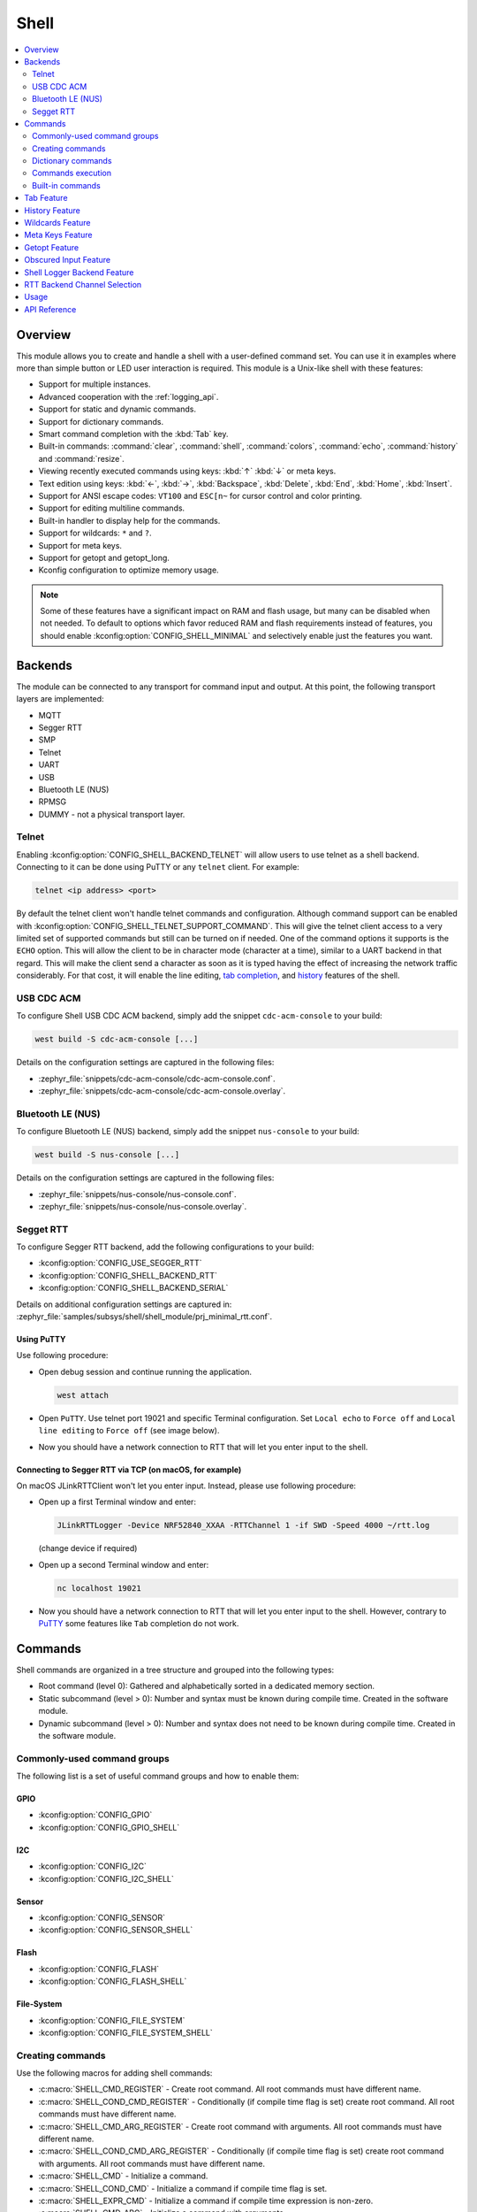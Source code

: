 .. _shell_api:

Shell
######

.. contents::
    :local:
    :depth: 2

Overview
********

This module allows you to create and handle a shell with a user-defined command
set. You can use it in examples where more than simple button or LED user
interaction is required. This module is a Unix-like shell with these features:

* Support for multiple instances.
* Advanced cooperation with the :ref:`logging_api`.
* Support for static and dynamic commands.
* Support for dictionary commands.
* Smart command completion with the :kbd:`Tab` key.
* Built-in commands: :command:`clear`, :command:`shell`, :command:`colors`,
  :command:`echo`, :command:`history` and :command:`resize`.
* Viewing recently executed commands using keys: :kbd:`↑` :kbd:`↓` or meta keys.
* Text edition using keys: :kbd:`←`, :kbd:`→`, :kbd:`Backspace`,
  :kbd:`Delete`, :kbd:`End`, :kbd:`Home`, :kbd:`Insert`.
* Support for ANSI escape codes: ``VT100`` and ``ESC[n~`` for cursor control
  and color printing.
* Support for editing multiline commands.
* Built-in handler to display help for the commands.
* Support for wildcards: ``*`` and ``?``.
* Support for meta keys.
* Support for getopt and getopt_long.
* Kconfig configuration to optimize memory usage.

.. note::
	Some of these features have a significant impact on RAM and flash usage,
	but many can be disabled when not needed.  To default to options which
	favor reduced RAM and flash requirements instead of features, you should
	enable :kconfig:option:`CONFIG_SHELL_MINIMAL` and selectively enable just the
	features you want.

.. _backends:

Backends
********

The module can be connected to any transport for command input and output.
At this point, the following transport layers are implemented:

* MQTT
* Segger RTT
* SMP
* Telnet
* UART
* USB
* Bluetooth LE (NUS)
* RPMSG
* DUMMY - not a physical transport layer.

Telnet
======

Enabling :kconfig:option:`CONFIG_SHELL_BACKEND_TELNET` will allow users to use telnet
as a shell backend. Connecting to it can be done using PuTTY or any ``telnet`` client.
For example:

.. code-block:: none

  telnet <ip address> <port>

By default the telnet client won't handle telnet commands and configuration. Although
command support can be enabled with :kconfig:option:`CONFIG_SHELL_TELNET_SUPPORT_COMMAND`.
This will give the telnet client access to a very limited set of supported commands but
still can be turned on if needed. One of the command options it supports is the ``ECHO``
option. This will allow the client to be in character mode (character at a time),
similar to a UART backend in that regard. This will make the client send a character
as soon as it is typed having the effect of increasing the network traffic
considerably. For that cost, it will enable the line editing,
`tab completion <tab-feature_>`_, and `history <history-feature_>`_
features of the shell.

USB CDC ACM
===========

To configure Shell USB CDC ACM backend, simply add the snippet ``cdc-acm-console``
to your build:

.. code-block:: console

   west build -S cdc-acm-console [...]

Details on the configuration settings are captured in the following files:

- :zephyr_file:`snippets/cdc-acm-console/cdc-acm-console.conf`.
- :zephyr_file:`snippets/cdc-acm-console/cdc-acm-console.overlay`.

Bluetooth LE (NUS)
==================

To configure Bluetooth LE (NUS) backend, simply add the snippet ``nus-console``
to your build:

.. code-block:: console

   west build -S nus-console [...]

Details on the configuration settings are captured in the following files:

- :zephyr_file:`snippets/nus-console/nus-console.conf`.
- :zephyr_file:`snippets/nus-console/nus-console.overlay`.

Segget RTT
==========

To configure Segger RTT backend, add the following configurations to your build:

- :kconfig:option:`CONFIG_USE_SEGGER_RTT`
- :kconfig:option:`CONFIG_SHELL_BACKEND_RTT`
- :kconfig:option:`CONFIG_SHELL_BACKEND_SERIAL`

Details on additional configuration settings are captured in:
:zephyr_file:`samples/subsys/shell/shell_module/prj_minimal_rtt.conf`.

.. _shell_rtt_putty:

Using PuTTY
-----------

Use following procedure:

* Open debug session and continue running the application.

  .. code-block:: none

     west attach

* Open ``PuTTY``. Use telnet port 19021 and specific Terminal configuration. Set ``Local echo``
  to ``Force off`` and ``Local line editing`` to ``Force off`` (see image below).


.. image:: images/putty_rtt.png
      :align: center
      :alt: RTT PuTTY terminal configuration.

* Now you should have a network connection to RTT that will let you enter input
  to the shell.

Connecting to Segger RTT via TCP (on macOS, for example)
--------------------------------------------------------

On macOS JLinkRTTClient won't let you enter input. Instead, please use following
procedure:

* Open up a first Terminal window and enter:

  .. code-block:: none

     JLinkRTTLogger -Device NRF52840_XXAA -RTTChannel 1 -if SWD -Speed 4000 ~/rtt.log

  (change device if required)

* Open up a second Terminal window and enter:

  .. code-block:: none

     nc localhost 19021

* Now you should have a network connection to RTT that will let you enter input
  to the shell. However, contrary to `PuTTY <shell_rtt_putty_>`_ some features like
  ``Tab`` completion do not work.


Commands
********

Shell commands are organized in a tree structure and grouped into the following
types:

* Root command (level 0): Gathered and alphabetically sorted in a dedicated
  memory section.
* Static subcommand (level > 0): Number and syntax must be known during compile
  time. Created in the software module.
* Dynamic subcommand (level > 0): Number and syntax does not need to be known
  during compile time. Created in the software module.


Commonly-used command groups
============================

The following list is a set of useful command groups and how to enable them:

GPIO
----

- :kconfig:option:`CONFIG_GPIO`
- :kconfig:option:`CONFIG_GPIO_SHELL`

I2C
---

- :kconfig:option:`CONFIG_I2C`
- :kconfig:option:`CONFIG_I2C_SHELL`

Sensor
------

- :kconfig:option:`CONFIG_SENSOR`
- :kconfig:option:`CONFIG_SENSOR_SHELL`

Flash
-----

- :kconfig:option:`CONFIG_FLASH`
- :kconfig:option:`CONFIG_FLASH_SHELL`

File-System
-----------

- :kconfig:option:`CONFIG_FILE_SYSTEM`
- :kconfig:option:`CONFIG_FILE_SYSTEM_SHELL`

Creating commands
=================

Use the following macros for adding shell commands:

* :c:macro:`SHELL_CMD_REGISTER` - Create root command. All root commands must
  have different name.
* :c:macro:`SHELL_COND_CMD_REGISTER` - Conditionally (if compile time flag is
  set) create root command. All root commands must have different name.
* :c:macro:`SHELL_CMD_ARG_REGISTER` - Create root command with arguments.
  All root commands must have different name.
* :c:macro:`SHELL_COND_CMD_ARG_REGISTER` - Conditionally (if compile time flag
  is set) create root command with arguments. All root commands must have
  different name.
* :c:macro:`SHELL_CMD` - Initialize a command.
* :c:macro:`SHELL_COND_CMD` - Initialize a command if compile time flag is set.
* :c:macro:`SHELL_EXPR_CMD` - Initialize a command if compile time expression is
  non-zero.
* :c:macro:`SHELL_CMD_ARG` - Initialize a command with arguments.
* :c:macro:`SHELL_COND_CMD_ARG` - Initialize a command with arguments if compile
  time flag is set.
* :c:macro:`SHELL_EXPR_CMD_ARG` - Initialize a command with arguments if compile
  time expression is non-zero.
* :c:macro:`SHELL_STATIC_SUBCMD_SET_CREATE` - Create a static subcommands
  array.
* :c:macro:`SHELL_SUBCMD_DICT_SET_CREATE` - Create a dictionary subcommands
  array.
* :c:macro:`SHELL_DYNAMIC_CMD_CREATE` - Create a dynamic subcommands array.

Commands can be created in any file in the system that includes
:zephyr_file:`include/zephyr/shell/shell.h`. All created commands are available for all
shell instances.

Static commands
---------------

Example code demonstrating how to create a root command with static
subcommands.

.. image:: images/static_cmd.PNG
      :align: center
      :alt: Command tree with static commands.

.. code-block:: c

	/* Creating subcommands (level 1 command) array for command "demo". */
	SHELL_STATIC_SUBCMD_SET_CREATE(sub_demo,
		SHELL_CMD(params, NULL, "Print params command.",
						       cmd_demo_params),
		SHELL_CMD(ping,   NULL, "Ping command.", cmd_demo_ping),
		SHELL_SUBCMD_SET_END
	);
	/* Creating root (level 0) command "demo" */
	SHELL_CMD_REGISTER(demo, &sub_demo, "Demo commands", NULL);

Example implementation can be found under following location:
:zephyr_file:`samples/subsys/shell/shell_module/src/main.c`.

Dictionary commands
===================
This is a special kind of static commands. Dictionary commands can be used
every time you want to use a pair: (string <-> corresponding data) in
a command handler. The string is usually a verbal description of a given data.
The idea is to use the string as a command syntax that can be prompted by the
shell and corresponding data can be used to process the command.

Let's use an example. Suppose you created a command to set an ADC gain.
It is a perfect place where a dictionary can be used. The dictionary would
be a set of pairs: (string: gain_value, int: value) where int value could
be used with the ADC driver API.

Abstract code for this task would look like this:

.. code-block:: c

	static int gain_cmd_handler(const struct shell *sh,
				    size_t argc, char **argv, void *data)
	{
		int gain;

		/* data is a value corresponding to called command syntax */
		gain = (int)data;
		adc_set_gain(gain);

		shell_print(sh, "ADC gain set to: %s\n"
				   "Value send to ADC driver: %d",
				   argv[0],
				   gain);

		return 0;
	}

	SHELL_SUBCMD_DICT_SET_CREATE(sub_gain, gain_cmd_handler,
		(gain_1, 1, "gain 1"), (gain_2, 2, "gain 2"),
		(gain_1_2, 3, "gain 1/2"), (gain_1_4, 4, "gain 1/4")
	);
	SHELL_CMD_REGISTER(gain, &sub_gain, "Set ADC gain", NULL);


This is how it would look like in the shell:

.. image:: images/dict_cmd.png
      :align: center
      :alt: Dictionary commands example.

Dynamic commands
----------------

Example code demonstrating how to create a root command with static and dynamic
subcommands. At the beginning dynamic command list is empty. New commands
can be added by typing:

.. code-block:: none

	dynamic add <new_dynamic_command>

Newly added commands can be prompted or autocompleted with the :kbd:`Tab` key.

.. image:: images/dynamic_cmd.PNG
      :align: center
      :alt: Command tree with static and dynamic commands.

.. code-block:: c

	/* Buffer for 10 dynamic commands */
	static char dynamic_cmd_buffer[10][50];

	/* commands counter */
	static uint8_t dynamic_cmd_cnt;

	/* Function returning command dynamically created
	 * in  dynamic_cmd_buffer.
	 */
	static void dynamic_cmd_get(size_t idx,
				    struct shell_static_entry *entry)
	{
		if (idx < dynamic_cmd_cnt) {
			entry->syntax = dynamic_cmd_buffer[idx];
			entry->handler  = NULL;
			entry->subcmd = NULL;
			entry->help = "Show dynamic command name.";
		} else {
			/* if there are no more dynamic commands available
			 * syntax must be set to NULL.
			 */
			entry->syntax = NULL;
		}
	}

	SHELL_DYNAMIC_CMD_CREATE(m_sub_dynamic_set, dynamic_cmd_get);
	SHELL_STATIC_SUBCMD_SET_CREATE(m_sub_dynamic,
		SHELL_CMD(add, NULL,"Add new command to dynamic_cmd_buffer and"
			  " sort them alphabetically.",
			  cmd_dynamic_add),
		SHELL_CMD(execute, &m_sub_dynamic_set,
			  "Execute a command.", cmd_dynamic_execute),
		SHELL_CMD(remove, &m_sub_dynamic_set,
			  "Remove a command from dynamic_cmd_buffer.",
			  cmd_dynamic_remove),
		SHELL_CMD(show, NULL,
			  "Show all commands in dynamic_cmd_buffer.",
			  cmd_dynamic_show),
		SHELL_SUBCMD_SET_END
	);
	SHELL_CMD_REGISTER(dynamic, &m_sub_dynamic,
		   "Demonstrate dynamic command usage.", cmd_dynamic);

Example implementation can be found under following location:
:zephyr_file:`samples/subsys/shell/shell_module/src/dynamic_cmd.c`.

Commands execution
==================

Each command or subcommand may have a handler. The shell executes the handler
that is found deepest in the command tree and further subcommands (without a
handler) are passed as arguments. Characters within parentheses are treated
as one argument. If shell won't find a handler it will display an error message.

Commands can be also executed from a user application using any active backend
and a function :c:func:`shell_execute_cmd`, as shown in this example:

.. code-block:: c

	int main(void)
	{
		/* Below code will execute "clear" command on a DUMMY backend */
		shell_execute_cmd(NULL, "clear");

		/* Below code will execute "shell colors off" command on
		 * an UART backend
		 */
		shell_execute_cmd(shell_backend_uart_get_ptr(),
				  "shell colors off");
	}

Enable the DUMMY backend by setting the Kconfig
:kconfig:option:`CONFIG_SHELL_BACKEND_DUMMY` option.

Commands execution example
--------------------------

Let's assume a command structure as in the following figure, where:

* :c:macro:`root_cmd` - root command without a handler
* :c:macro:`cmd_xxx_h` - command has a handler
* :c:macro:`cmd_xxx` - command does not have a handler

.. image:: images/execution.png
      :align: center
      :alt: Command tree with static commands.

Example 1
^^^^^^^^^
Sequence: :c:macro:`root_cmd` :c:macro:`cmd_1_h` :c:macro:`cmd_12_h`
:c:macro:`cmd_121_h` :c:macro:`parameter` will execute command
:c:macro:`cmd_121_h` and :c:macro:`parameter` will be passed as an argument.

Example 2
^^^^^^^^^
Sequence: :c:macro:`root_cmd` :c:macro:`cmd_2` :c:macro:`cmd_22_h`
:c:macro:`parameter1` :c:macro:`parameter2` will execute command
:c:macro:`cmd_22_h` and :c:macro:`parameter1` :c:macro:`parameter2`
will be passed as an arguments.

Example 3
^^^^^^^^^
Sequence: :c:macro:`root_cmd` :c:macro:`cmd_1_h` :c:macro:`parameter1`
:c:macro:`cmd_121_h` :c:macro:`parameter2` will execute command
:c:macro:`cmd_1_h` and :c:macro:`parameter1`, :c:macro:`cmd_121_h` and
:c:macro:`parameter2` will be passed as an arguments.

Example 4
^^^^^^^^^
Sequence: :c:macro:`root_cmd` :c:macro:`parameter` :c:macro:`cmd_121_h`
:c:macro:`parameter2` will not execute any command.


Command handler
----------------

Simple command handler implementation:

.. code-block:: c

	static int cmd_handler(const struct shell *sh, size_t argc,
				char **argv)
	{
		ARG_UNUSED(argc);
		ARG_UNUSED(argv);

		shell_fprintf(shell, SHELL_INFO, "Print info message\n");

		shell_print(sh, "Print simple text.");

		shell_warn(sh, "Print warning text.");

		shell_error(sh, "Print error text.");

		return 0;
	}

Function :c:func:`shell_fprintf` or the shell print macros:
:c:macro:`shell_print`, :c:macro:`shell_info`, :c:macro:`shell_warn` and
:c:macro:`shell_error` can be used from the command handler or from threads,
but not from an interrupt context. Instead, interrupt handlers should use
:ref:`logging_api` for printing.

Command help
------------

Every user-defined command or subcommand can have its own help description.
The help for commands and subcommands can be created with respective macros:
:c:macro:`SHELL_CMD_REGISTER`, :c:macro:`SHELL_CMD_ARG_REGISTER`,
:c:macro:`SHELL_CMD`, and :c:macro:`SHELL_CMD_ARG`.

Shell prints this help message when you call a command
or subcommand with ``-h`` or ``--help`` parameter.

Parent commands
---------------

In the subcommand handler, you can access both the parameters passed to
commands or the parent commands, depending on how you index ``argv``.

* When indexing ``argv`` with positive numbers, you can access the parameters.
* When indexing ``argv`` with negative numbers, you can access the parent
  commands.
* The subcommand to which the handler belongs has the ``argv`` index of 0.

.. code-block:: c

	static int cmd_handler(const struct shell *sh, size_t argc,
			       char **argv)
	{
		ARG_UNUSED(argc);

		/* If it is a subcommand handler parent command syntax
		 * can be found using argv[-1].
		 */
		shell_print(sh, "This command has a parent command: %s",
			      argv[-1]);

		/* Print this command syntax */
		shell_print(sh, "This command syntax is: %s", argv[0]);

		/* Print first argument */
		shell_print(sh, "%s", argv[1]);

		return 0;
	}

Built-in commands
=================

These commands are activated by :kconfig:option:`CONFIG_SHELL_CMDS` set to ``y``.

* :command:`clear` - Clears the screen.
* :command:`history` - Shows the recently entered commands.
* :command:`resize` - Must be executed when terminal width is different than 80
  characters or after each change of terminal width. It ensures proper
  multiline text display and :kbd:`←`, :kbd:`→`, :kbd:`End`, :kbd:`Home` keys
  handling. Currently this command works only with UART flow control switched
  on. It can be also called with a subcommand:

	* :command:`default` - Shell will send terminal width = 80 to the
	  terminal and assume successful delivery.

  These command needs extra activation:
  :kconfig:option:`CONFIG_SHELL_CMDS_RESIZE` set to ``y``.
* :command:`select` - It can be used to set new root command. Exit to main
  command tree is with alt+r. This command needs extra activation:
  :kconfig:option:`CONFIG_SHELL_CMDS_SELECT` set to ``y``.
* :command:`shell` - Root command with useful shell-related subcommands like:

	* :command:`echo` - Toggles shell echo.
        * :command:`colors` - Toggles colored syntax. This might be helpful in
          case of Bluetooth shell to limit the amount of transferred bytes.
	* :command:`stats` - Shows shell statistics.

.. _tab-feature:

Tab Feature
***********

The Tab button can be used to suggest commands or subcommands. This feature
is enabled by :kconfig:option:`CONFIG_SHELL_TAB` set to ``y``.
It can also be used for partial or complete auto-completion of commands.
This feature is activated by
:kconfig:option:`CONFIG_SHELL_TAB_AUTOCOMPLETION` set to ``y``.
When user starts writing a command and presses the :kbd:`Tab` button then
the shell will do one of 3 possible things:

* Autocomplete the command.
* Prompts available commands and if possible partly completes the command.
* Will not do anything if there are no available or matching commands.

.. image:: images/tab_prompt.png
      :align: center
      :alt: Tab Feature usage example

.. _history-feature:

History Feature
***************

This feature enables commands history in the shell. It is activated by:
:kconfig:option:`CONFIG_SHELL_HISTORY` set to ``y``. History can be accessed
using keys: :kbd:`↑` :kbd:`↓` or :kbd:`Ctrl+n` and :kbd:`Ctrl+p`
if meta keys are active.
Number of commands that can be stored depends on size
of :kconfig:option:`CONFIG_SHELL_HISTORY_BUFFER` parameter.

Wildcards Feature
*****************

The shell module can handle wildcards. Wildcards are interpreted correctly
when expanded command and its subcommands do not have a handler. For example,
if you want to set logging level to ``err`` for the ``app`` and ``app_test``
modules you can execute the following command:

.. code-block:: none

	log enable err a*

.. image:: images/wildcard.png
      :align: center
      :alt: Wildcard usage example

This feature is activated by :kconfig:option:`CONFIG_SHELL_WILDCARD` set to ``y``.

Meta Keys Feature
*****************

The shell module supports the following meta keys:

.. list-table:: Implemented meta keys
   :widths: 10 40
   :header-rows: 1

   * - Meta keys
     - Action
   * - :kbd:`Ctrl+a`
     - Moves the cursor to the beginning of the line.
   * - :kbd:`Ctrl+b`
     - Moves the cursor backward one character.
   * - :kbd:`Ctrl+c`
     - Preserves the last command on the screen and starts a new command in
       a new line.
   * - :kbd:`Ctrl+d`
     - Deletes the character under the cursor.
   * - :kbd:`Ctrl+e`
     - Moves the cursor to the end of the line.
   * - :kbd:`Ctrl+f`
     - Moves the cursor forward one character.
   * - :kbd:`Ctrl+k`
     - Deletes from the cursor to the end of the line.
   * - :kbd:`Ctrl+l`
     - Clears the screen and leaves the currently typed command at the top of
       the screen.
   * - :kbd:`Ctrl+n`
     - Moves in history to next entry.
   * - :kbd:`Ctrl+p`
     - Moves in history to previous entry.
   * - :kbd:`Ctrl+u`
     - Clears the currently typed command.
   * - :kbd:`Ctrl+w`
     - Removes the word or part of the word to the left of the cursor. Words
       separated by period instead of space are treated as one word.
   * - :kbd:`Alt+b`
     - Moves the cursor backward one word.
   * - :kbd:`Alt+f`
     - Moves the cursor forward one word.

This feature is activated by :kconfig:option:`CONFIG_SHELL_METAKEYS` set to ``y``.

Getopt Feature
*****************

Some shell users apart from subcommands might need to use options as well.
the arguments string, looking for supported options. Typically, this task
is accomplished by the ``getopt`` family functions.

For this purpose shell supports the getopt and getopt_long libraries available
in the FreeBSD project. This feature is activated by:
:kconfig:option:`CONFIG_POSIX_C_LIB_EXT` set to ``y`` and :kconfig:option:`CONFIG_GETOPT_LONG`
set to ``y``.

This feature can be used in thread safe as well as non thread safe manner.
The former is full compatible with regular getopt usage while the latter
a bit differs.

An example non-thread safe usage:

.. code-block:: c

  char *cvalue = NULL;
  while ((char c = getopt(argc, argv, "abhc:")) != -1) {
        switch (c) {
        case 'c':
                cvalue = optarg;
                break;
        default:
                break;
        }
  }

An example thread safe usage:

.. code-block:: c

  char *cvalue = NULL;
  struct getopt_state *state;
  while ((char c = getopt(argc, argv, "abhc:")) != -1) {
        state = getopt_state_get();
        switch (c) {
        case 'c':
                cvalue = state->optarg;
                break;
        default:
                break;
        }
  }

Thread safe getopt functionality is activated by
:kconfig:option:`CONFIG_SHELL_GETOPT` set to ``y``.

Obscured Input Feature
**********************

With the obscured input feature, the shell can be used for implementing a login
prompt or other user interaction whereby the characters the user types should
not be revealed on screen, such as when entering a password.

Once the obscured input has been accepted, it is normally desired to return the
shell to normal operation.  Such runtime control is possible with the
``shell_obscure_set`` function.

An example of login and logout commands using this feature is located in
:zephyr_file:`samples/subsys/shell/shell_module/src/main.c` and the config file
:zephyr_file:`samples/subsys/shell/shell_module/prj_login.conf`.

This feature is activated upon startup by :kconfig:option:`CONFIG_SHELL_START_OBSCURED`
set to ``y``. With this set either way, the option can still be controlled later
at runtime. :kconfig:option:`CONFIG_SHELL_CMDS_SELECT` is useful to prevent entry
of any other command besides a login command, by means of the
``shell_set_root_cmd`` function. Likewise, :kconfig:option:`CONFIG_SHELL_PROMPT_UART`
allows you to set the prompt upon startup, but it can be changed later with the
``shell_prompt_change`` function.

Shell Logger Backend Feature
****************************

Shell instance can act as the :ref:`logging_api` backend. Shell ensures that log
messages are correctly multiplexed with shell output. Log messages from logger
thread are enqueued and processed in the shell thread. Logger thread will block
for configurable amount of time if queue is full, blocking logger thread context
for that time. Oldest log message is removed from the queue after timeout and
new message is enqueued. Use the ``shell stats show`` command to retrieve
number of log messages dropped by the shell instance. Log queue size and timeout
are :c:macro:`SHELL_DEFINE` arguments.

This feature is activated by: :kconfig:option:`CONFIG_SHELL_LOG_BACKEND` set to ``y``.

.. warning::
	Enqueuing timeout must be set carefully when multiple backends are used
	in the system. The shell instance could	have a slow transport or could
	block, for example, by a UART with hardware flow control. If timeout is
	set too high, the logger thread could be blocked and impact other logger
	backends.

.. warning::
	As the shell is a complex logger backend, it can not output logs if
	the application crashes before the shell thread is running. In this
	situation, you can enable one of the simple logging backends instead,
	such as UART (:kconfig:option:`CONFIG_LOG_BACKEND_UART`) or
	RTT (:kconfig:option:`CONFIG_LOG_BACKEND_RTT`), which are available earlier
	during system initialization.

RTT Backend Channel Selection
*****************************

Instead of using the shell as a logger backend, RTT shell backend and RTT log
backend can also be used simultaneously, but over different channels. By
separating them, the log can be captured or monitored without shell output or
the shell may be scripted without log interference. Enabling both the Shell RTT
backend and the Log RTT backend does not work by default, because both default
to channel ``0``. There are two options:

1. The Shell buffer can use an alternate channel, for example using
:kconfig:option:`CONFIG_SHELL_BACKEND_RTT_BUFFER` set to ``1``.
This allows monitoring the log using `JLinkRTTViewer
<https://www.segger.com/products/debug-probes/j-link/technology/about-real-time-transfer/#j-link-rtt-viewer>`_
while a script interfaces over channel 1.

2. The Log buffer can use an alternate channel, for example using
:kconfig:option:`CONFIG_LOG_BACKEND_RTT_BUFFER` set to ``1``.
This allows interactive use of the shell through JLinkRTTViewer, while the log
is written to file.

See `shell backends <backends_>`_ for details on how to enable RTT as a Shell backend.

Usage
*****

The following code shows a simple use case of this library:

.. code-block:: c

	int main(void)
	{

	}

	static int cmd_demo_ping(const struct shell *sh, size_t argc,
				 char **argv)
	{
		ARG_UNUSED(argc);
		ARG_UNUSED(argv);

		shell_print(sh, "pong");
		return 0;
	}

	static int cmd_demo_params(const struct shell *sh, size_t argc,
				   char **argv)
	{
		int cnt;

		shell_print(sh, "argc = %d", argc);
		for (cnt = 0; cnt < argc; cnt++) {
			shell_print(sh, "  argv[%d] = %s", cnt, argv[cnt]);
		}
		return 0;
	}

	/* Creating subcommands (level 1 command) array for command "demo". */
	SHELL_STATIC_SUBCMD_SET_CREATE(sub_demo,
		SHELL_CMD(params, NULL, "Print params command.",
						       cmd_demo_params),
		SHELL_CMD(ping,   NULL, "Ping command.", cmd_demo_ping),
		SHELL_SUBCMD_SET_END
	);
	/* Creating root (level 0) command "demo" without a handler */
	SHELL_CMD_REGISTER(demo, &sub_demo, "Demo commands", NULL);

	/* Creating root (level 0) command "version" */
	SHELL_CMD_REGISTER(version, NULL, "Show kernel version", cmd_version);


Users may use the :kbd:`Tab` key to complete a command/subcommand or to see the
available subcommands for the currently entered command level.
For example, when the cursor is positioned at the beginning of the command
line and the :kbd:`Tab` key is pressed, the user will see all root (level 0)
commands:

.. code-block:: none

	  clear  demo  shell  history  log  resize  version


.. note::
	To view the subcommands that are available for a specific command, you
	must first type a :kbd:`space` after this command and then hit
	:kbd:`Tab`.

These commands are registered by various modules, for example:

* :command:`clear`, :command:`shell`, :command:`history`, and :command:`resize`
  are built-in commands which have been registered by
  :zephyr_file:`subsys/shell/shell.c`
* :command:`demo` and :command:`version` have been registered in example code
  above by main.c
* :command:`log` has been registered by :zephyr_file:`subsys/logging/log_cmds.c`

Then, if a user types a :command:`demo` command and presses the :kbd:`Tab` key,
the shell will only print the subcommands registered for this command:

.. code-block:: none

	  params  ping

API Reference
*************

.. doxygengroup:: shell_api
